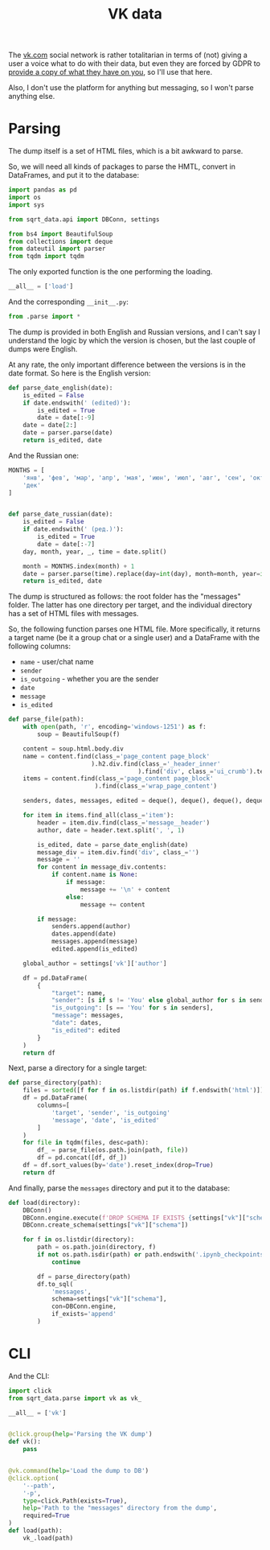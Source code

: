 #+TITLE: VK data
#+PROPERTY: header-args:python :comments link
#+PROPERTY: PRJ-DIR ..

The [[https://vk.com][vk.com]] social network is rather totalitarian in terms of (not) giving a user a voice what to do with their data, but even they are forced by GDPR to [[https://vk.com/data_protection?lang=en&section=rules][provide a copy of what they have on you]], so I'll use that here.

Also, I don't use the platform for anything but messaging, so I won't parse anything else.

* Parsing
:PROPERTIES:
:header-args:python: :tangle (my/org-prj-dir "sqrt_data/parse/vk/parse.py") :comments link
:END:
The dump itself is a set of HTML files, which is a bit awkward to parse.

So, we will need all kinds of packages to parse the HMTL, convert in DataFrames, and put it to the database:

#+begin_src python
import pandas as pd
import os
import sys

from sqrt_data.api import DBConn, settings

from bs4 import BeautifulSoup
from collections import deque
from dateutil import parser
from tqdm import tqdm
#+end_src

The only exported function is the one performing the loading.
#+begin_src python
__all__ = ['load']
#+end_src

And the corresponding =__init__.py=:
#+begin_src python :tangle (my/org-prj-dir "sqrt_data/parse/vk/__init__.py") :comments
from .parse import *
#+end_src

The dump is provided in both English and Russian versions, and I can't say I understand the logic by which the version is chosen, but the last couple of dumps were English.

At any rate, the only important difference between the versions is in the date format. So here is the English version:
#+begin_src python
def parse_date_english(date):
    is_edited = False
    if date.endswith(' (edited)'):
        is_edited = True
        date = date[:-9]
    date = date[2:]
    date = parser.parse(date)
    return is_edited, date
#+end_src

And the Russian one:
#+begin_src python
MONTHS = [
    'янв', 'фев', 'мар', 'апр', 'мая', 'июн', 'июл', 'авг', 'сен', 'окт', 'ноя',
    'дек'
]


def parse_date_russian(date):
    is_edited = False
    if date.endswith(' (ред.)'):
        is_edited = True
        date = date[:-7]
    day, month, year, _, time = date.split()

    month = MONTHS.index(month) + 1
    date = parser.parse(time).replace(day=int(day), month=month, year=int(year))
    return is_edited, date
#+end_src

The dump is structured as follows: the root folder has the "messages" folder. The latter has one directory per target, and the individual directory has a set of HTML files with messages.

So, the following function parses one HTML file. More specifically, it returns a target name (be it a group chat or a single user) and a DataFrame with the following columns:
- =name= - user/chat name
- =sender=
- =is_outgoing= - whether you are the sender
- =date=
- =message=
- =is_edited=

#+begin_src python
def parse_file(path):
    with open(path, 'r', encoding='windows-1251') as f:
        soup = BeautifulSoup(f)

    content = soup.html.body.div
    name = content.find(class_='page_content page_block'
                       ).h2.div.find(class_='_header_inner'
                                    ).find('div', class_='ui_crumb').text
    items = content.find(class_='page_content page_block'
                        ).find(class_='wrap_page_content')

    senders, dates, messages, edited = deque(), deque(), deque(), deque()

    for item in items.find_all(class_='item'):
        header = item.div.find(class_='message__header')
        author, date = header.text.split(', ', 1)

        is_edited, date = parse_date_english(date)
        message_div = item.div.find('div', class_='')
        message = ''
        for content in message_div.contents:
            if content.name is None:
                if message:
                    message += '\n' + content
                else:
                    message += content

        if message:
            senders.append(author)
            dates.append(date)
            messages.append(message)
            edited.append(is_edited)

    global_author = settings['vk']['author']

    df = pd.DataFrame(
        {
            "target": name,
            "sender": [s if s != 'You' else global_author for s in senders],
            "is_outgoing": [s == 'You' for s in senders],
            "message": messages,
            "date": dates,
            "is_edited": edited
        }
    )
    return df
#+end_src

Next, parse a directory for a single target:
#+begin_src python
def parse_directory(path):
    files = sorted([f for f in os.listdir(path) if f.endswith('html')])
    df = pd.DataFrame(
        columns=[
            'target', 'sender', 'is_outgoing'
            'message', 'date', 'is_edited'
        ]
    )
    for file in tqdm(files, desc=path):
        df_ = parse_file(os.path.join(path, file))
        df = pd.concat([df, df_])
    df = df.sort_values(by='date').reset_index(drop=True)
    return df
#+end_src

And finally, parse the =messages= directory and put it to the database:
#+begin_src python
def load(directory):
    DBConn()
    DBConn.engine.execute(f'DROP SCHEMA IF EXISTS {settings["vk"]["schema"]}')
    DBConn.create_schema(settings["vk"]["schema"])

    for f in os.listdir(directory):
        path = os.path.join(directory, f)
        if not os.path.isdir(path) or path.endswith('.ipynb_checkpoints'):
            continue

        df = parse_directory(path)
        df.to_sql(
            'messages',
            schema=settings["vk"]["schema"],
            con=DBConn.engine,
            if_exists='append'
        )
#+end_src

* CLI
And the CLI:

#+begin_src python :tangle (my/org-prj-dir "sqrt_data/cli/vk.py")
import click
from sqrt_data.parse import vk as vk_

__all__ = ['vk']


@click.group(help='Parsing the VK dump')
def vk():
    pass


@vk.command(help='Load the dump to DB')
@click.option(
    '--path',
    '-p',
    type=click.Path(exists=True),
    help='Path to the "messages" directory from the dump',
    required=True
)
def load(path):
    vk_.load(path)
#+end_src

